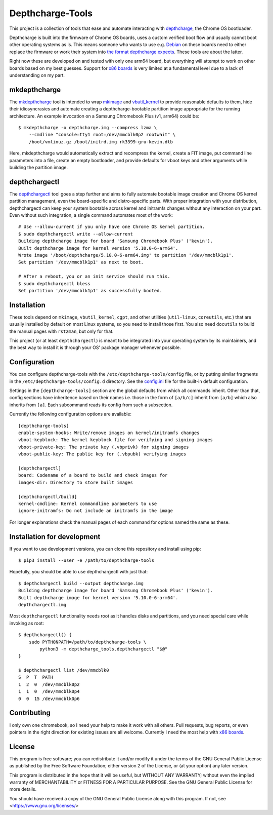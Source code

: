 =================
Depthcharge-Tools
=================
This project is a collection of tools that ease and automate interacting
with depthcharge_, the Chrome OS bootloader.

Depthcharge is built into the firmware of Chrome OS boards, uses a
custom verified boot flow and usually cannot boot other operating
systems as is. This means someone who wants to use e.g. Debian_ on these
boards need to either replace the firmware or work their system into
`the format depthcharge expects`_. These tools are about the latter.

Right now these are developed on and tested with only one arm64 board,
but everything will attempt to work on other boards based on my best
guesses. Support for `x86 boards`_ is very limited at a fundamental
level due to a lack of understanding on my part.

.. _depthcharge: https://chromium.googlesource.com/chromiumos/platform/depthcharge
.. _the format depthcharge expects: https://www.chromium.org/chromium-os/chromiumos-design-docs/disk-format#TOC-Google-Chrome-OS-devices
.. _Debian: https://www.debian.org/


mkdepthcharge
=============
The mkdepthcharge_ tool is intended to wrap mkimage_ and vbutil_kernel_
to provide reasonable defaults to them, hide their idiosyncrasies and
automate creating a depthcharge-bootable partition image appropriate for
the running architecture. An example invocation on a Samsung Chromebook
Plus (v1, arm64) could be::

    $ mkdepthcharge -o depthcharge.img --compress lzma \
        --cmdline "console=tty1 root=/dev/mmcblk0p2 rootwait" \
        /boot/vmlinuz.gz /boot/initrd.img rk3399-gru-kevin.dtb

Here, mkdepthcharge would automatically extract and recompress the
kernel, create a FIT image, put command line parameters into a file,
create an empty bootloader, and provide defaults for vboot keys and
other arguments while building the partition image.

.. _mkdepthcharge: https://github.com/alpernebbi/depthcharge-tools/blob/master/mkdepthcharge.rst
.. _mkimage: https://dyn.manpages.debian.org/jump?q=unstable/mkimage
.. _vbutil_kernel: https://dyn.manpages.debian.org/jump?q=unstable/vbutil_kernel


depthchargectl
==============
The depthchargectl_ tool goes a step further and aims to fully automate
bootable image creation and Chrome OS kernel partition management, even
the board-specific and distro-specific parts. With proper integration
with your distribution, depthchargectl can keep your system bootable
across kernel and initramfs changes without any interaction on your
part. Even without such integration, a single command automates most of
the work::

    # Use --allow-current if you only have one Chrome OS kernel partition.
    $ sudo depthchargectl write --allow-current
    Building depthcharge image for board 'Samsung Chromebook Plus' ('kevin').
    Built depthcharge image for kernel version '5.10.0-6-arm64'.
    Wrote image '/boot/depthcharge/5.10.0-6-arm64.img' to partition '/dev/mmcblk1p1'.
    Set partition '/dev/mmcblk1p1' as next to boot.

    # After a reboot, you or an init service should run this.
    $ sudo depthchargectl bless
    Set partition '/dev/mmcblk1p1' as successfully booted.

.. _depthchargectl: https://github.com/alpernebbi/depthcharge-tools/blob/master/depthchargectl.rst


Installation
============
These tools depend on ``mkimage``, ``vbutil_kernel``, ``cgpt``, and
other utilities (``util-linux``, ``coreutils``, etc.) that are usually
installed by default on most Linux systems, so you need to install those
first. You also need ``docutils`` to build the manual pages with
``rst2man``, but only for that.

This project (or at least ``depthchargectl``) is meant to be integrated
into your operating system by its maintainers, and the best way to
install it is through your OS' package manager whenever possible.


Configuration
=============
You can configure depthcharge-tools with the |CONFIG_FILE| file, or by
putting similar fragments in the |CONFIGD_DIR| directory. See the
config.ini_ file for the built-in default configuration.

Settings in the ``[depthcharge-tools]`` section are the global defaults
from which all commands inherit. Other than that, config sections have
inheritence based on their names i.e. those in the form of ``[a/b/c]``
inherit from ``[a/b]`` which also inherits from ``[a]``. Each subcommand
reads its config from such a subsection.

Currently the following configuration options are available::

    [depthcharge-tools]
    enable-system-hooks: Write/remove images on kernel/initramfs changes
    vboot-keyblock: The kernel keyblock file for verifying and signing images
    vboot-private-key: The private key (.vbprivk) for signing images
    vboot-public-key: The public key for (.vbpubk) verifying images

    [depthchargectl]
    board: Codename of a board to build and check images for
    images-dir: Directory to store built images

    [depthchargectl/build]
    kernel-cmdline: Kernel commandline parameters to use
    ignore-initramfs: Do not include an initramfs in the image

For longer explanations check the manual pages of each command for
options named the same as these.

.. |CONFIG_FILE| replace:: ``/etc/depthcharge-tools/config``
.. |CONFIGD_DIR| replace:: ``/etc/depthcharge-tools/config.d``
.. _config.ini: https://github.com/alpernebbi/depthcharge-tools/blob/master/depthcharge_tools/config.ini


Installation for development
============================
If you want to use development versions, you can clone this repository
and install using pip::

    $ pip3 install --user -e /path/to/depthcharge-tools

Hopefully, you should be able to use depthchargectl with just that::

    $ depthchargectl build --output depthcharge.img
    Building depthcharge image for board 'Samsung Chromebook Plus' ('kevin').
    Built depthcharge image for kernel version '5.10.0-6-arm64'.
    depthchargectl.img

Most ``depthchargectl`` functionality needs root as it handles disks and
partitions, and you need special care while invoking as root::

    $ depthchargectl() {
        sudo PYTHONPATH=/path/to/depthcharge-tools \
            python3 -m depthcharge_tools.depthchargectl "$@"
    }

    $ depthchargectl list /dev/mmcblk0
    S  P  T  PATH
    1  2  0  /dev/mmcblk0p2
    1  1  0  /dev/mmcblk0p4
    0  0  15 /dev/mmcblk0p6


Contributing
============
I only own one chromebook, so I need your help to make it work with all
others. Pull requests, bug reports, or even pointers in the right
direction for existing issues are all welcome. Currently I need the most
help with `x86 boards`_.

.. _x86 boards: https://github.com/alpernebbi/depthcharge-tools/issues/2


License
=======
This program is free software; you can redistribute it and/or modify
it under the terms of the GNU General Public License as published by
the Free Software Foundation; either version 2 of the License, or
(at your option) any later version.

This program is distributed in the hope that it will be useful,
but WITHOUT ANY WARRANTY; without even the implied warranty of
MERCHANTABILITY or FITNESS FOR A PARTICULAR PURPOSE.  See the
GNU General Public License for more details.

You should have received a copy of the GNU General Public License
along with this program. If not, see <https://www.gnu.org/licenses/>
